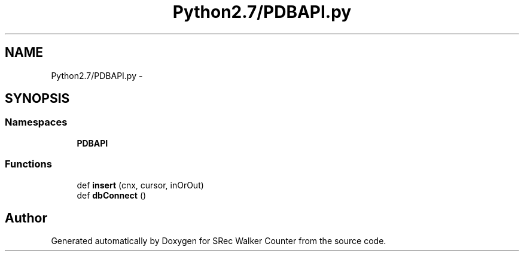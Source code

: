 .TH "Python2.7/PDBAPI.py" 3 "Thu Mar 22 2018" "SRec Walker Counter" \" -*- nroff -*-
.ad l
.nh
.SH NAME
Python2.7/PDBAPI.py \- 
.SH SYNOPSIS
.br
.PP
.SS "Namespaces"

.in +1c
.ti -1c
.RI " \fBPDBAPI\fP"
.br
.in -1c
.SS "Functions"

.in +1c
.ti -1c
.RI "def \fBinsert\fP (cnx, cursor, inOrOut)"
.br
.ti -1c
.RI "def \fBdbConnect\fP ()"
.br
.in -1c
.SH "Author"
.PP 
Generated automatically by Doxygen for SRec Walker Counter from the source code\&.
